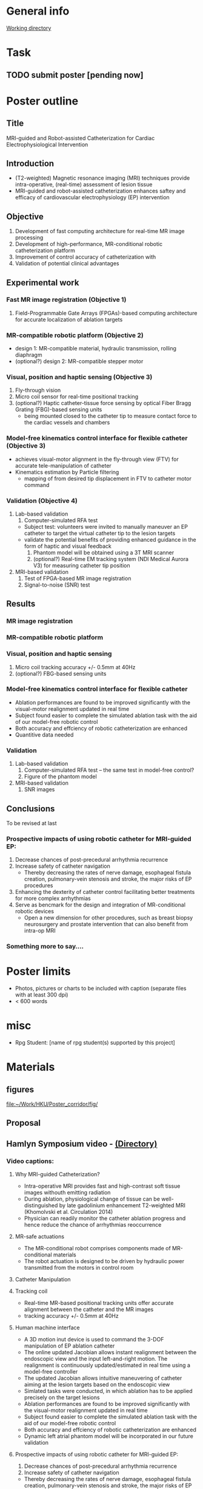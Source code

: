 * General info
[[file:~/Work/HKU/Poster_RGC_2016/][Working directory]]
* Task
** TODO submit poster [pending now]
   DEADLINE: <2016-04-29 Fri>

* Poster outline
** Title
   MRI-guided and Robot-assisted Catheterization for Cardiac Electrophysiological Intervention
** Introduction
   - (T2-weighted) Magnetic resonance imaging (MRI) techniques provide intra-operative, (real-time) assessment of lesion tissue
   - MRI-guided and robot-assisted catheterization enhances saftey and efficacy of  cardiovascular electrophysiology (EP) intervention
** Objective
   1. Development of fast computing architecture for real-time MR image processing
   2. Development of high-performance, MR-conditional robotic catheterization platform
   3. Improvement of control accuracy of catheterization with 
   4. Validation of potential clinical advantages 
** Experimental work
*** Fast MR image registration (Objective 1)
    1. Field-Programmable Gate Arrays (FPGAs)-based computing architecture for accurate localization of ablation targets
*** MR-compatible robotic platform (Objective 2)
    - design 1: MR-compatible material, hydraulic transmission, rolling diaphragm
    - (optional?) design 2: MR-compatible stepper motor
*** Visual, position and haptic sensing (Objective 3)
    1. Fly-through vision
    2. Micro coil sensor for real-time positional tracking
    3. (optional?) Haptic catheter-tissue force sensing by optical Fiber Bragg Grating (FBG)-based sensing units
       - being mounted closed to the catheter tip to measure contact force to the cardiac vessels and chambers
*** Model-free kinematics control interface for flexible catheter (Objective 3)
    - achieves visual-motor alignment in the fly-through view (FTV) for accurate tele-manipulation of catheter
    - Kinematics estimation by Particle filtering
      - mapping of from desired tip displacement in FTV to catheter motor command
*** Validation (Objective 4)
    1. Lab-based validation
       1. Computer-simulated RFA test
	  - Subject test: volunteers were invited to manually maneuver an EP catheter to target the virtual catheter tip to the lesion targets
	  - validate the potential benefits of providing enhanced guidance in the form of haptic and visual feedback
       2. Phantom model will be obtained using a 3T MRI scanner
       3. (optional?) Real-time EM tracking system (NDI Medical Aurora V3) for measuring catheter tip position
    2. MRI-based validation
       1. Test of FPGA-based MR image registration
       2. Signal-to-noise (SNR) test
** Results
*** MR image registration
*** MR-compatible robotic platform
*** Visual, position and haptic sensing
    1. Micro coil
       tracking accuracy +/- 0.5mm at 40Hz
    2. (optional?) FBG-based sensing units
*** Model-free kinematics control interface for flexible catheter
    - Ablation performances are found to be improved significantly with the visual-motor realignment updated in real time
    - Subject found easier to complete the simulated ablation task with the aid of our model-free robotic control
    - Both accuracy and effciency of robotic catheterization are enhanced
    - Quantitive data needed
*** Validation
    1. Lab-based validation
       1. Computer-simulated RFA test -- the same test in model-free control?
       2. Figure of the phantom model
    2. MRI-based validation
       1. SNR images
** Conclusions
To be revised at last
*** Prospective impacts of using robotic catheter for MRI-guided EP:
    1. Decrease chances of post-precedural arrhythmia recurrence
    2. Increase safety of catheter navigation
       - Thereby decreasing the rates of nerve damage, esophageal fistula creation, pulmonary-vein stenosis and stroke, the major risks of EP procedures
    3. Enhancing the dexterity of catheter control facilitating better treatments for more complex arrhythmias
    4. Serve as bencmark for the design and integration of MR-conditional robotic devices
       - Open a new dimension for other procedures, such as breast biopsy neurosurgery and prostate intervention that can also benefit from intra-op MRI
*** Something more to say....





* Poster limits
  - Photos, pictures or charts to be included with caption (separate files with at least 300 dpi)
  - < 600 words
* misc
  - Rpg Student: [name of rpg student(s) supported by this project]


* Materials
** figures
   [[file:~/Work/HKU/Poster_corridor/fig/]]
** Proposal

** Hamlyn Symposium video - [[file:~/Work/HKU/Hamlyn_symposium_2016/][(Directory)]]
*** Video captions:
**** Why MRI-guided Catheterization?
     - Intra-operative MRI provides fast and high-contrast soft tissue images withouth emitting radiation
     - During ablation, physiological change of tissue can be well-distinguished by late gadolinium enhancement T2-weighted MRI (Khomolvski et al. Circulation 2014)
     - Physician can readily monitor the catheter ablation progress and hence reduce the chance of arrhythmias reoccurrence
**** MR-safe actuations
     - The MR-conditional robot comprises components made of MR-conditional materials
     - The robot actuation is designed to be driven by hydraulic power transmitted from the motors in control room
**** Catheter Manipulation
**** Tracking coil
     - Real-time MR-based positional tracking units offer accurate alignment between the catheter and the MR images
     - tracking accuracy +/- 0.5mm at 40Hz
**** Human machine interface
     - A 3D motion inut device is used to command the 3-DOF manipulation of EP ablation catheter
     - The online updated Jacobian allows instant realignment between the endoscopic view and the input left-and-right motion. The realignment is continuously updated/estimated in real time using a model-free controller
     - The updated Jacobian allows intuitive maneuvering of catheter aiming at the lesion targets based on the endoscopic view
     - Simlated tasks were conducted, in which ablation has to be applied precisely on the target lesions
     - Ablation performances are found to be improved significantly with the visual-motor realignment updated in real time
     - Subject found easier to complete the simulated ablation task with the aid of our model-free robotic control
     - Both accuracy and effciency of robotic catheterization are enhanced
     - Dynamic left atrial phantom model will be incorporated in our future validation
**** Prospective impacts of using robotic catheter for MRI-guided EP:
     1) Decrease chances of post-precedural arrhythmia recurrence
     2) Increase safety of catheter navigation
	- Thereby decreasing the rates of nerve damage, esophageal fistula creation, pulmonary-vein stenosis and stroke, the major risks of EP procedures
     3) Enhancing the dexterity of catheter control facilitating better treatments for more complex arrhythmias
     4) Serve as bencmark for the design and integration of MR-conditional robotic devices
	- Open a new dimension for other procedures, such as breast biopsy neurosurgery and prostate intervention that can also benefit from intra-op MRI

** CUHK invited talk
   [[file:~/Work/HKU/Poster_corridor/CUHK_Seminar%20todanny.pptx::M%20Filemode%20Length%20Date%20Time%20File][talk ppt]]

** IROS posters
   [[file:~/Work/HKU/Poster_corridor/IROS_poster_v8_Jacky.pptx::M%20Filemode%20Length%20Date%20Time%20File][IROS_ppt]]







